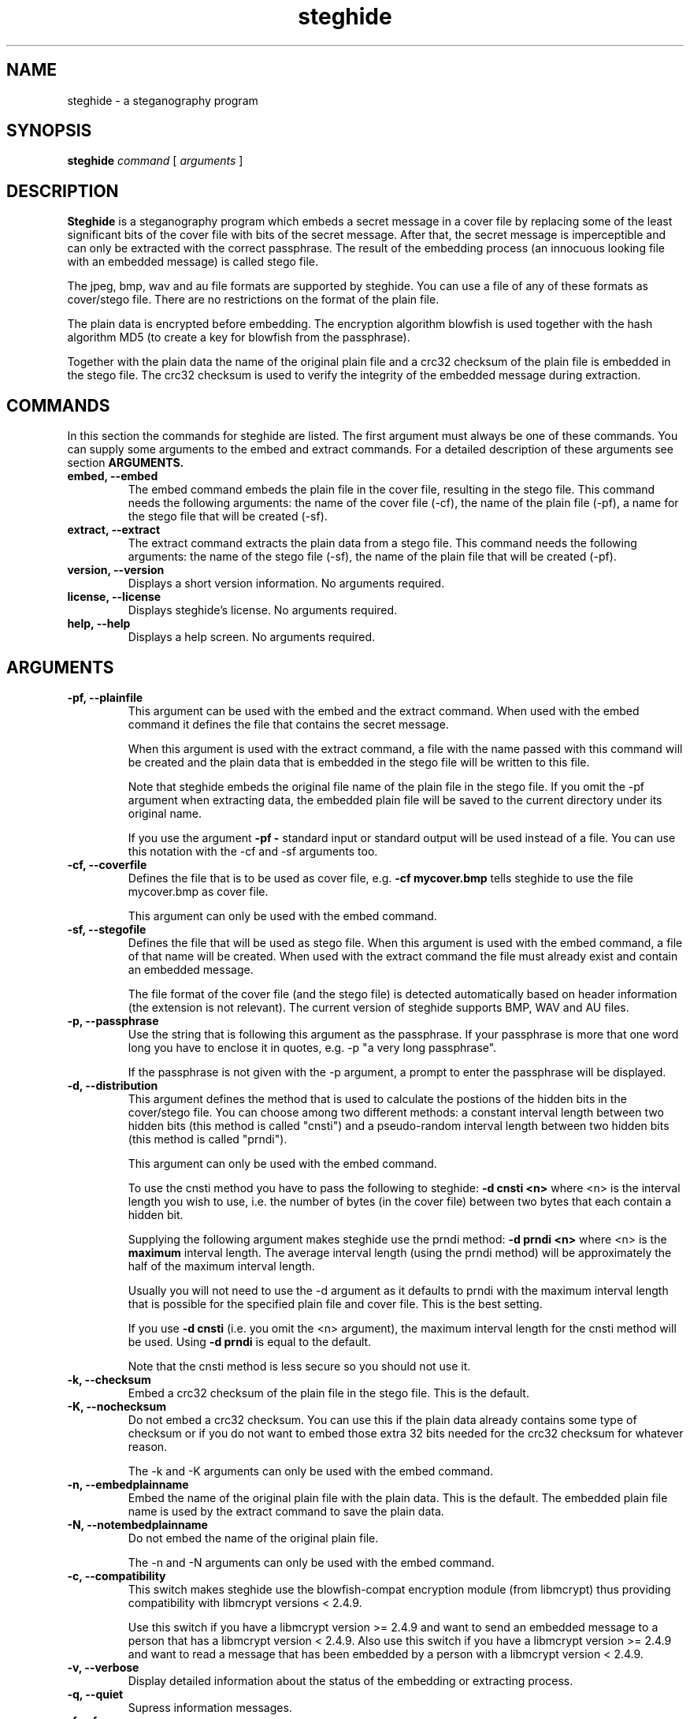 .\" Steghide 0.4.6b man page
.TH steghide 1 "14 May 2002"
.SH NAME
steghide \- a steganography program
.SH SYNOPSIS
.B steghide
.I command
[
.I arguments
]
.SH DESCRIPTION
.B Steghide
is a steganography program which embeds a secret message in a cover file by
replacing some of the least significant bits of the cover file with bits of the
secret message. After that, the secret message is imperceptible and can only be
extracted with the correct passphrase. The result of the embedding process
(an innocuous looking file with an embedded message) is called stego file.

The jpeg, bmp, wav and au file formats are supported by steghide. You can use a
file of any of these formats as cover/stego file. There are no restrictions on
the format of the plain file.

The plain data is encrypted before embedding. The encryption algorithm
blowfish is used together with the hash algorithm MD5 (to create a key for
blowfish from the passphrase).

Together with the plain data the name of the original plain file and a crc32
checksum of the plain file is embedded in the stego file. The crc32 checksum
is used to verify the integrity of the embedded message during extraction.

.SH COMMANDS
In this section the commands for steghide are listed. The first argument must
always be one of these commands. You can supply some arguments to the embed and
extract commands. For a detailed description of these arguments see section
.B ARGUMENTS.
.TP
.B "embed, --embed"
The embed command embeds the plain file in the cover file, resulting in the
stego file. This command needs the following arguments: the name of the cover
file (-cf), the name of the plain file (-pf), a name for the stego file that
will be created (-sf).
.TP
.B "extract, --extract"
The extract command extracts the plain data from a stego file. This command
needs the following arguments: the name of the stego file (-sf), the name of
the plain file that will be created (-pf).
.TP
.B "version, --version"
Displays a short version information. No arguments required.
.TP
.B "license, --license"
Displays steghide's license. No arguments required.
.TP
.B "help, --help"
Displays a help screen. No arguments required.

.SH ARGUMENTS
.TP
.B "-pf, --plainfile"
This argument can be used with the embed and the extract command. When used
with the embed command it defines the file that contains the secret message.

When this argument is used with the extract command, a file with the name passed
with this command will be created and the plain data that is embedded in the
stego file will be written to this file.

Note that steghide embeds the original file name of the plain file in the stego
file. If you omit the -pf argument when extracting data, the embedded plain file
will be saved to the current directory under its original name.

If you use the argument
.B -pf -
standard input or standard output will be used
instead of a file. You can use this notation with the -cf and -sf arguments too.

.TP
.B "-cf, --coverfile"
Defines the file that is to be used as cover file, e.g.
.B -cf mycover.bmp
tells steghide to use the file mycover.bmp as cover file.

This argument can only be used with the embed command.

.TP
.B "-sf, --stegofile"
Defines the file that will be used as stego file. When this argument is used
with the embed command, a file of that name will be created. When used with the
extract command the file must already exist and contain an embedded message.

The file format of the cover file (and the stego file) is detected automatically
based on header information (the extension is not relevant). The current version
of steghide supports BMP, WAV and AU files.

.TP
.B "-p, --passphrase"
Use the string that is following this argument as the passphrase. If your
passphrase is more that one word long you have to enclose it in quotes, e.g.
-p "a very long passphrase".

If the passphrase is not given with the -p argument, a prompt to enter the
passphrase will be displayed.

.TP
.B "-d, --distribution"
This argument defines the method that is used to calculate the postions of the
hidden bits in the cover/stego file. You can choose among two different
methods: a constant interval length between two hidden bits (this method is
called "cnsti") and a pseudo-random interval length between two hidden bits
(this method is called "prndi").

This argument can only be used with the embed command.

To use the cnsti method you have to pass the following to steghide:
.B -d cnsti <n>
where <n> is the interval length you wish to use, i.e. the number of bytes
(in the cover file) between two bytes that each contain a hidden bit.

Supplying the following argument makes steghide use the prndi method:
.B -d prndi <n>
where <n> is the
.B maximum
interval length. The average interval length (using the prndi method) will be
approximately the half of the maximum interval length.

Usually you will not need to use the -d argument as it defaults to prndi with
the maximum interval length that is possible for the specified plain file and
cover file. This is the best setting.

If you use
.B -d cnsti
(i.e. you omit the <n> argument), the maximum interval length for the cnsti
method will be used. Using
.B -d prndi
is equal to the default.

Note that the cnsti method is less secure so you should not use it.

.TP
.B "-k, --checksum"
Embed a crc32 checksum of the plain file in the stego file. This is the
default.

.TP
.B "-K, --nochecksum"
Do not embed a crc32 checksum. You can use this if the plain data already
contains some type of checksum or if you do not want to embed those extra
32 bits needed for the crc32 checksum for whatever reason.

The -k and -K arguments can only be used with the embed command.

.TP
.B "-n, --embedplainname"
Embed the name of the original plain file with the plain data. This is the
default. The embedded plain file name is used by the extract command to save
the plain data.

.TP
.B "-N, --notembedplainname"
Do not embed the name of the original plain file.

The -n and -N arguments can only be used with the embed command.

.TP
.B "-c, --compatibility"
This switch makes steghide use the blowfish-compat encryption module (from
libmcrypt) thus providing compatibility with libmcrypt versions < 2.4.9.

Use this switch if you have a libmcrypt version >= 2.4.9 and want to send an
embedded message to a person that has a libmcrypt version < 2.4.9. Also use
this switch if you have a libmcrypt version >= 2.4.9 and want to read a message
that has been embedded by a person with a libmcrypt version < 2.4.9.

.TP
.B "-v, --verbose"
Display detailed information about the status of the embedding or extracting
process.

.TP
.B "-q, --quiet"
Supress information messages.

.TP
.B "-f, --force"
Always overwrite existing files.

.TP
.B "-e, --encryption"
Encrypt the plain data before embedding. This is the default anyway, so you will
not need this argument. You can use it to specify explicitly that encryption
should be used.

.TP
.B "-E, --noencryption"
Do
.B not
encrypt the plain data before embedding. Note that embedding unecrypted data is
not recommended because it less secure.

The -e and -E arguments can only be used with the embed command.

.TP
.B "-h, --sthdrencryption"
Encrypt the stego header before embedding. The stego header is some
administrative information that is also embedded in the stego file, for example
the length of the plain data.

Encrypting the stego header is the default, so there is no need to use this
argument.

.TP
.B "-H, --nosthdrencryption"
Do
.B not
encrypt the stego header before embedding. This is also not recommended.

Important Note: If the sender of a stego file has not encrypted the stego
header (i.e. has used the -H argument) then the receiver of the message must
also use the -H argument with the extract command. Otherwise steghide will
assume that the stego header is encrypted and will fail.

.SH EXAMPLES
To embed the file secret.txt in the jpeg file cvr.jpg and save the resulting
stego file as stg.jpg type:

  $ steghide embed -pf secret.txt -cf cvr.jpg -sf stg.jpg
  Enter passhrase:
  Re-Enter passphrase:

To extract this data again type:

  $ steghide extract -sf stg.jpg
  Enter passphrase:
  writing plain file to "secret.txt".

When embedding data, the name of the original plain file is embedded too: The
extract command above will create a file secret.txt in the current directory
and write the embedded data to secret.txt.

You can override the embedded plain file name if you specify a -pf argument
when extracting. The following command will put the embedded data into the file
plain.txt:

  $ steghide extract -sf stg.jpg -pf plain.txt
  Enter passphrase:
  writing plain file to "plain.txt".

If you are using a system that supports pipes you can pass data via
standard input to steghide. In the following example data is compressed before
it is (encrypted and) embedded:

  $ gzip -c pln.txt | steghide embed -cf cvr.bmp -sf stg.bmp -pf - -p "This is a passphrase."

To extract (and view) the data from this file again, you could do something
like this:

  $ steghide extract -sf stg.bmp -pf - -p "This is a passphrase." | gunzip | less

If you pass data to steghide via standard input or from steghide to another
program via standard output, you need to specify the passphrase on the command
line with the -p argument (as shown in the two commands above).

.SH AUTHOR
Stefan Hetzl <shetzl@teleweb.at>
